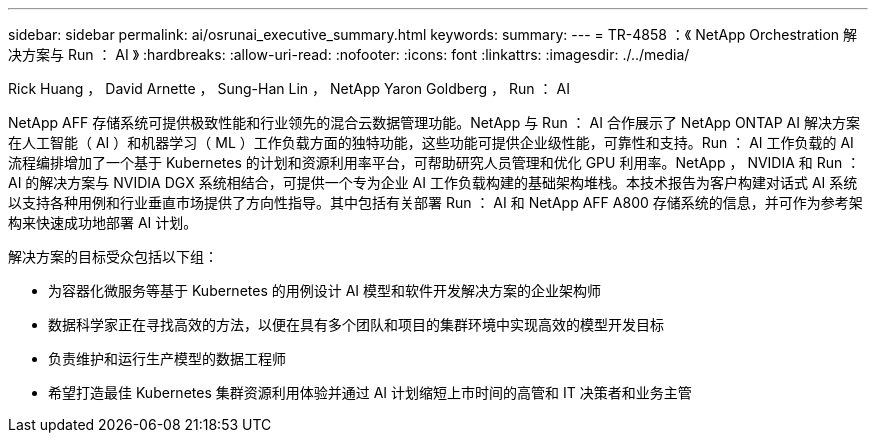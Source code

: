 ---
sidebar: sidebar 
permalink: ai/osrunai_executive_summary.html 
keywords:  
summary:  
---
= TR-4858 ：《 NetApp Orchestration 解决方案与 Run ： AI 》
:hardbreaks:
:allow-uri-read: 
:nofooter: 
:icons: font
:linkattrs: 
:imagesdir: ./../media/


Rick Huang ， David Arnette ， Sung-Han Lin ， NetApp Yaron Goldberg ， Run ： AI

[role="lead"]
NetApp AFF 存储系统可提供极致性能和行业领先的混合云数据管理功能。NetApp 与 Run ： AI 合作展示了 NetApp ONTAP AI 解决方案在人工智能（ AI ）和机器学习（ ML ）工作负载方面的独特功能，这些功能可提供企业级性能，可靠性和支持。Run ： AI 工作负载的 AI 流程编排增加了一个基于 Kubernetes 的计划和资源利用率平台，可帮助研究人员管理和优化 GPU 利用率。NetApp ， NVIDIA 和 Run ： AI 的解决方案与 NVIDIA DGX 系统相结合，可提供一个专为企业 AI 工作负载构建的基础架构堆栈。本技术报告为客户构建对话式 AI 系统以支持各种用例和行业垂直市场提供了方向性指导。其中包括有关部署 Run ： AI 和 NetApp AFF A800 存储系统的信息，并可作为参考架构来快速成功地部署 AI 计划。

解决方案的目标受众包括以下组：

* 为容器化微服务等基于 Kubernetes 的用例设计 AI 模型和软件开发解决方案的企业架构师
* 数据科学家正在寻找高效的方法，以便在具有多个团队和项目的集群环境中实现高效的模型开发目标
* 负责维护和运行生产模型的数据工程师
* 希望打造最佳 Kubernetes 集群资源利用体验并通过 AI 计划缩短上市时间的高管和 IT 决策者和业务主管

